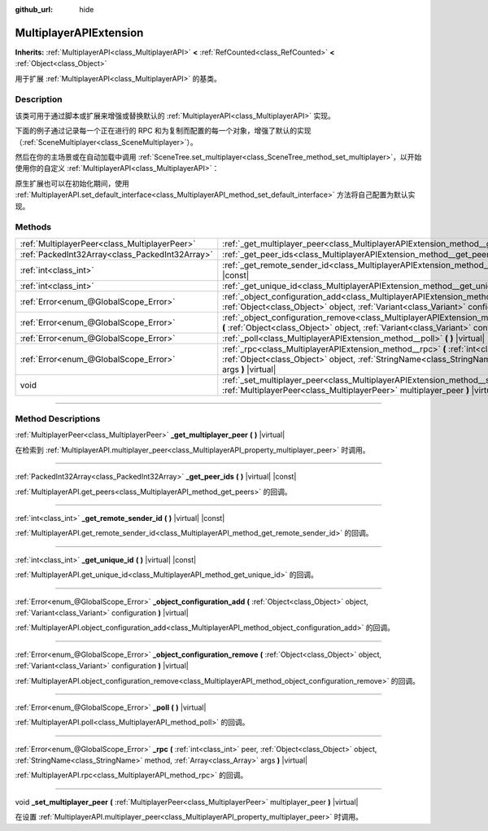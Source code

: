 :github_url: hide

.. DO NOT EDIT THIS FILE!!!
.. Generated automatically from Godot engine sources.
.. Generator: https://github.com/godotengine/godot/tree/master/doc/tools/make_rst.py.
.. XML source: https://github.com/godotengine/godot/tree/master/doc/classes/MultiplayerAPIExtension.xml.

.. _class_MultiplayerAPIExtension:

MultiplayerAPIExtension
=======================

**Inherits:** :ref:`MultiplayerAPI<class_MultiplayerAPI>` **<** :ref:`RefCounted<class_RefCounted>` **<** :ref:`Object<class_Object>`

用于扩展 :ref:`MultiplayerAPI<class_MultiplayerAPI>` 的基类。

.. rst-class:: classref-introduction-group

Description
-----------

该类可用于通过脚本或扩展来增强或替换默认的 :ref:`MultiplayerAPI<class_MultiplayerAPI>` 实现。

下面的例子通过记录每一个正在进行的 RPC 和为复制而配置的每一个对象，增强了默认的实现（\ :ref:`SceneMultiplayer<class_SceneMultiplayer>`\ ）。


.. tabs::

 .. code-tab:: gdscript

    extends MultiplayerAPIExtension
    class_name LogMultiplayer
    
    # 我们想增强默认的 SceneMultiplayer。
    var base_multiplayer = SceneMultiplayer.new()
    
    func _init():
        # 仅传递基本信号（复制到 var 以避免循环引用）
        var cts = connected_to_server
        var cf = connection_failed
        var pc = peer_connected
        var pd = peer_disconnected
        base_multiplayer.connected_to_server.connect(func(): cts.emit())
        base_multiplayer.connection_failed.connect(func(): cf.emit())
        base_multiplayer.peer_connected.connect(func(id): pc.emit(id))
        base_multiplayer.peer_disconnected.connect(func(id): pd.emit(id))
    
    # 记录正在进行的 RPC 并将其转发到默认的多人游戏。
    func _rpc(peer: int, object: Object, method: StringName, args: Array) -> int: # 错误代码
        print("获取用于 %d 的 RPC：%s::%s(%s)" % [peer, object, method, args])
        return base_multiplayer.rpc(peer, object, method, args)
    
    # 记录配置添加。例如，根路径（nullptr、NodePath），复制（Node、Spawner|Synchronizer），自定义。
    func _object_configuration_add(object, config: Variant) -> int: # 错误代码
        if config is MultiplayerSynchronizer:
            print("添加用于 %s 的同步配置。同步器：%s" % [object, config])
        elif config is MultiplayerSpawner:
            print("将节点 %s 添加到出生列表。出生器：%s" % [object, config])
        return base_multiplayer.object_configuration_add(object, config)
    
    # 记录配置移除。例如，根路径（nullptr、NodePath），复制（Node、Spawner|Synchronizer），自定义。
    func _object_configuration_remove(object, config: Variant) -> int: # 错误代码
        if config is MultiplayerSynchronizer:
            print("移除用于 %s 的同步配置。同步器：%s" % [object, config])
        elif config is MultiplayerSpawner:
            print("将节点 %s 从出生列表移除。出生器：%s" % [object, config])
        return base_multiplayer.object_configuration_remove(object, config)
    
    # 这些可以是可选的，但在我们的例子中，我们想要增强 SceneMultiplayer，所以转发所有内容。
    func _set_multiplayer_peer(p_peer: MultiplayerPeer):
        base_multiplayer.multiplayer_peer = p_peer
    
    func _get_multiplayer_peer() -> MultiplayerPeer:
        return base_multiplayer.multiplayer_peer
    
    func _get_unique_id() -> int:
        return base_multiplayer.get_unique_id()
    
    func _get_peer_ids() -> PackedInt32Array:
        return base_multiplayer.get_peers()



然后在你的主场景或在自动加载中调用 :ref:`SceneTree.set_multiplayer<class_SceneTree_method_set_multiplayer>`\ ，以开始使用你的自定义 :ref:`MultiplayerAPI<class_MultiplayerAPI>`\ ：


.. tabs::

 .. code-tab:: gdscript

    # autoload.gd
    func _enter_tree():
        # 将我们的自定义多人游戏设置为 SceneTree 中的主要的多人游戏。
    get_tree().set_multiplayer(LogMultiplayer.new())



原生扩展也可以在初始化期间，使用 :ref:`MultiplayerAPI.set_default_interface<class_MultiplayerAPI_method_set_default_interface>` 方法将自己配置为默认实现。

.. rst-class:: classref-reftable-group

Methods
-------

.. table::
   :widths: auto

   +-------------------------------------------------+-------------------------------------------------------------------------------------------------------------------------------------------------------------------------------------------------------------------------+
   | :ref:`MultiplayerPeer<class_MultiplayerPeer>`   | :ref:`_get_multiplayer_peer<class_MultiplayerAPIExtension_method__get_multiplayer_peer>` **(** **)** |virtual|                                                                                                          |
   +-------------------------------------------------+-------------------------------------------------------------------------------------------------------------------------------------------------------------------------------------------------------------------------+
   | :ref:`PackedInt32Array<class_PackedInt32Array>` | :ref:`_get_peer_ids<class_MultiplayerAPIExtension_method__get_peer_ids>` **(** **)** |virtual| |const|                                                                                                                  |
   +-------------------------------------------------+-------------------------------------------------------------------------------------------------------------------------------------------------------------------------------------------------------------------------+
   | :ref:`int<class_int>`                           | :ref:`_get_remote_sender_id<class_MultiplayerAPIExtension_method__get_remote_sender_id>` **(** **)** |virtual| |const|                                                                                                  |
   +-------------------------------------------------+-------------------------------------------------------------------------------------------------------------------------------------------------------------------------------------------------------------------------+
   | :ref:`int<class_int>`                           | :ref:`_get_unique_id<class_MultiplayerAPIExtension_method__get_unique_id>` **(** **)** |virtual| |const|                                                                                                                |
   +-------------------------------------------------+-------------------------------------------------------------------------------------------------------------------------------------------------------------------------------------------------------------------------+
   | :ref:`Error<enum_@GlobalScope_Error>`           | :ref:`_object_configuration_add<class_MultiplayerAPIExtension_method__object_configuration_add>` **(** :ref:`Object<class_Object>` object, :ref:`Variant<class_Variant>` configuration **)** |virtual|                  |
   +-------------------------------------------------+-------------------------------------------------------------------------------------------------------------------------------------------------------------------------------------------------------------------------+
   | :ref:`Error<enum_@GlobalScope_Error>`           | :ref:`_object_configuration_remove<class_MultiplayerAPIExtension_method__object_configuration_remove>` **(** :ref:`Object<class_Object>` object, :ref:`Variant<class_Variant>` configuration **)** |virtual|            |
   +-------------------------------------------------+-------------------------------------------------------------------------------------------------------------------------------------------------------------------------------------------------------------------------+
   | :ref:`Error<enum_@GlobalScope_Error>`           | :ref:`_poll<class_MultiplayerAPIExtension_method__poll>` **(** **)** |virtual|                                                                                                                                          |
   +-------------------------------------------------+-------------------------------------------------------------------------------------------------------------------------------------------------------------------------------------------------------------------------+
   | :ref:`Error<enum_@GlobalScope_Error>`           | :ref:`_rpc<class_MultiplayerAPIExtension_method__rpc>` **(** :ref:`int<class_int>` peer, :ref:`Object<class_Object>` object, :ref:`StringName<class_StringName>` method, :ref:`Array<class_Array>` args **)** |virtual| |
   +-------------------------------------------------+-------------------------------------------------------------------------------------------------------------------------------------------------------------------------------------------------------------------------+
   | void                                            | :ref:`_set_multiplayer_peer<class_MultiplayerAPIExtension_method__set_multiplayer_peer>` **(** :ref:`MultiplayerPeer<class_MultiplayerPeer>` multiplayer_peer **)** |virtual|                                           |
   +-------------------------------------------------+-------------------------------------------------------------------------------------------------------------------------------------------------------------------------------------------------------------------------+

.. rst-class:: classref-section-separator

----

.. rst-class:: classref-descriptions-group

Method Descriptions
-------------------

.. _class_MultiplayerAPIExtension_method__get_multiplayer_peer:

.. rst-class:: classref-method

:ref:`MultiplayerPeer<class_MultiplayerPeer>` **_get_multiplayer_peer** **(** **)** |virtual|

在检索到 :ref:`MultiplayerAPI.multiplayer_peer<class_MultiplayerAPI_property_multiplayer_peer>` 时调用。

.. rst-class:: classref-item-separator

----

.. _class_MultiplayerAPIExtension_method__get_peer_ids:

.. rst-class:: classref-method

:ref:`PackedInt32Array<class_PackedInt32Array>` **_get_peer_ids** **(** **)** |virtual| |const|

:ref:`MultiplayerAPI.get_peers<class_MultiplayerAPI_method_get_peers>` 的回调。

.. rst-class:: classref-item-separator

----

.. _class_MultiplayerAPIExtension_method__get_remote_sender_id:

.. rst-class:: classref-method

:ref:`int<class_int>` **_get_remote_sender_id** **(** **)** |virtual| |const|

:ref:`MultiplayerAPI.get_remote_sender_id<class_MultiplayerAPI_method_get_remote_sender_id>` 的回调。

.. rst-class:: classref-item-separator

----

.. _class_MultiplayerAPIExtension_method__get_unique_id:

.. rst-class:: classref-method

:ref:`int<class_int>` **_get_unique_id** **(** **)** |virtual| |const|

:ref:`MultiplayerAPI.get_unique_id<class_MultiplayerAPI_method_get_unique_id>` 的回调。

.. rst-class:: classref-item-separator

----

.. _class_MultiplayerAPIExtension_method__object_configuration_add:

.. rst-class:: classref-method

:ref:`Error<enum_@GlobalScope_Error>` **_object_configuration_add** **(** :ref:`Object<class_Object>` object, :ref:`Variant<class_Variant>` configuration **)** |virtual|

:ref:`MultiplayerAPI.object_configuration_add<class_MultiplayerAPI_method_object_configuration_add>` 的回调。

.. rst-class:: classref-item-separator

----

.. _class_MultiplayerAPIExtension_method__object_configuration_remove:

.. rst-class:: classref-method

:ref:`Error<enum_@GlobalScope_Error>` **_object_configuration_remove** **(** :ref:`Object<class_Object>` object, :ref:`Variant<class_Variant>` configuration **)** |virtual|

:ref:`MultiplayerAPI.object_configuration_remove<class_MultiplayerAPI_method_object_configuration_remove>` 的回调。

.. rst-class:: classref-item-separator

----

.. _class_MultiplayerAPIExtension_method__poll:

.. rst-class:: classref-method

:ref:`Error<enum_@GlobalScope_Error>` **_poll** **(** **)** |virtual|

:ref:`MultiplayerAPI.poll<class_MultiplayerAPI_method_poll>` 的回调。

.. rst-class:: classref-item-separator

----

.. _class_MultiplayerAPIExtension_method__rpc:

.. rst-class:: classref-method

:ref:`Error<enum_@GlobalScope_Error>` **_rpc** **(** :ref:`int<class_int>` peer, :ref:`Object<class_Object>` object, :ref:`StringName<class_StringName>` method, :ref:`Array<class_Array>` args **)** |virtual|

:ref:`MultiplayerAPI.rpc<class_MultiplayerAPI_method_rpc>` 的回调。

.. rst-class:: classref-item-separator

----

.. _class_MultiplayerAPIExtension_method__set_multiplayer_peer:

.. rst-class:: classref-method

void **_set_multiplayer_peer** **(** :ref:`MultiplayerPeer<class_MultiplayerPeer>` multiplayer_peer **)** |virtual|

在设置 :ref:`MultiplayerAPI.multiplayer_peer<class_MultiplayerAPI_property_multiplayer_peer>` 时调用。

.. |virtual| replace:: :abbr:`virtual (This method should typically be overridden by the user to have any effect.)`
.. |const| replace:: :abbr:`const (This method has no side effects. It doesn't modify any of the instance's member variables.)`
.. |vararg| replace:: :abbr:`vararg (This method accepts any number of arguments after the ones described here.)`
.. |constructor| replace:: :abbr:`constructor (This method is used to construct a type.)`
.. |static| replace:: :abbr:`static (This method doesn't need an instance to be called, so it can be called directly using the class name.)`
.. |operator| replace:: :abbr:`operator (This method describes a valid operator to use with this type as left-hand operand.)`
.. |bitfield| replace:: :abbr:`BitField (This value is an integer composed as a bitmask of the following flags.)`
